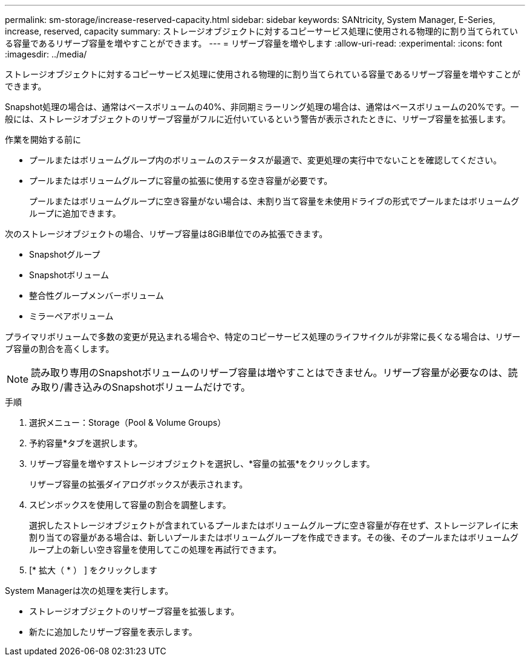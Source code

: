 ---
permalink: sm-storage/increase-reserved-capacity.html 
sidebar: sidebar 
keywords: SANtricity, System Manager, E-Series, increase, reserved, capacity 
summary: ストレージオブジェクトに対するコピーサービス処理に使用される物理的に割り当てられている容量であるリザーブ容量を増やすことができます。 
---
= リザーブ容量を増やします
:allow-uri-read: 
:experimental: 
:icons: font
:imagesdir: ../media/


[role="lead"]
ストレージオブジェクトに対するコピーサービス処理に使用される物理的に割り当てられている容量であるリザーブ容量を増やすことができます。

Snapshot処理の場合は、通常はベースボリュームの40%、非同期ミラーリング処理の場合は、通常はベースボリュームの20%です。一般には、ストレージオブジェクトのリザーブ容量がフルに近付いているという警告が表示されたときに、リザーブ容量を拡張します。

.作業を開始する前に
* プールまたはボリュームグループ内のボリュームのステータスが最適で、変更処理の実行中でないことを確認してください。
* プールまたはボリュームグループに容量の拡張に使用する空き容量が必要です。
+
プールまたはボリュームグループに空き容量がない場合は、未割り当て容量を未使用ドライブの形式でプールまたはボリュームグループに追加できます。



次のストレージオブジェクトの場合、リザーブ容量は8GiB単位でのみ拡張できます。

* Snapshotグループ
* Snapshotボリューム
* 整合性グループメンバーボリューム
* ミラーペアボリューム


プライマリボリュームで多数の変更が見込まれる場合や、特定のコピーサービス処理のライフサイクルが非常に長くなる場合は、リザーブ容量の割合を高くします。

[NOTE]
====
読み取り専用のSnapshotボリュームのリザーブ容量は増やすことはできません。リザーブ容量が必要なのは、読み取り/書き込みのSnapshotボリュームだけです。

====
.手順
. 選択メニュー：Storage（Pool & Volume Groups）
. 予約容量*タブを選択します。
. リザーブ容量を増やすストレージオブジェクトを選択し、*容量の拡張*をクリックします。
+
リザーブ容量の拡張ダイアログボックスが表示されます。

. スピンボックスを使用して容量の割合を調整します。
+
選択したストレージオブジェクトが含まれているプールまたはボリュームグループに空き容量が存在せず、ストレージアレイに未割り当ての容量がある場合は、新しいプールまたはボリュームグループを作成できます。その後、そのプールまたはボリュームグループ上の新しい空き容量を使用してこの処理を再試行できます。

. [* 拡大（ * ） ] をクリックします


System Managerは次の処理を実行します。

* ストレージオブジェクトのリザーブ容量を拡張します。
* 新たに追加したリザーブ容量を表示します。

